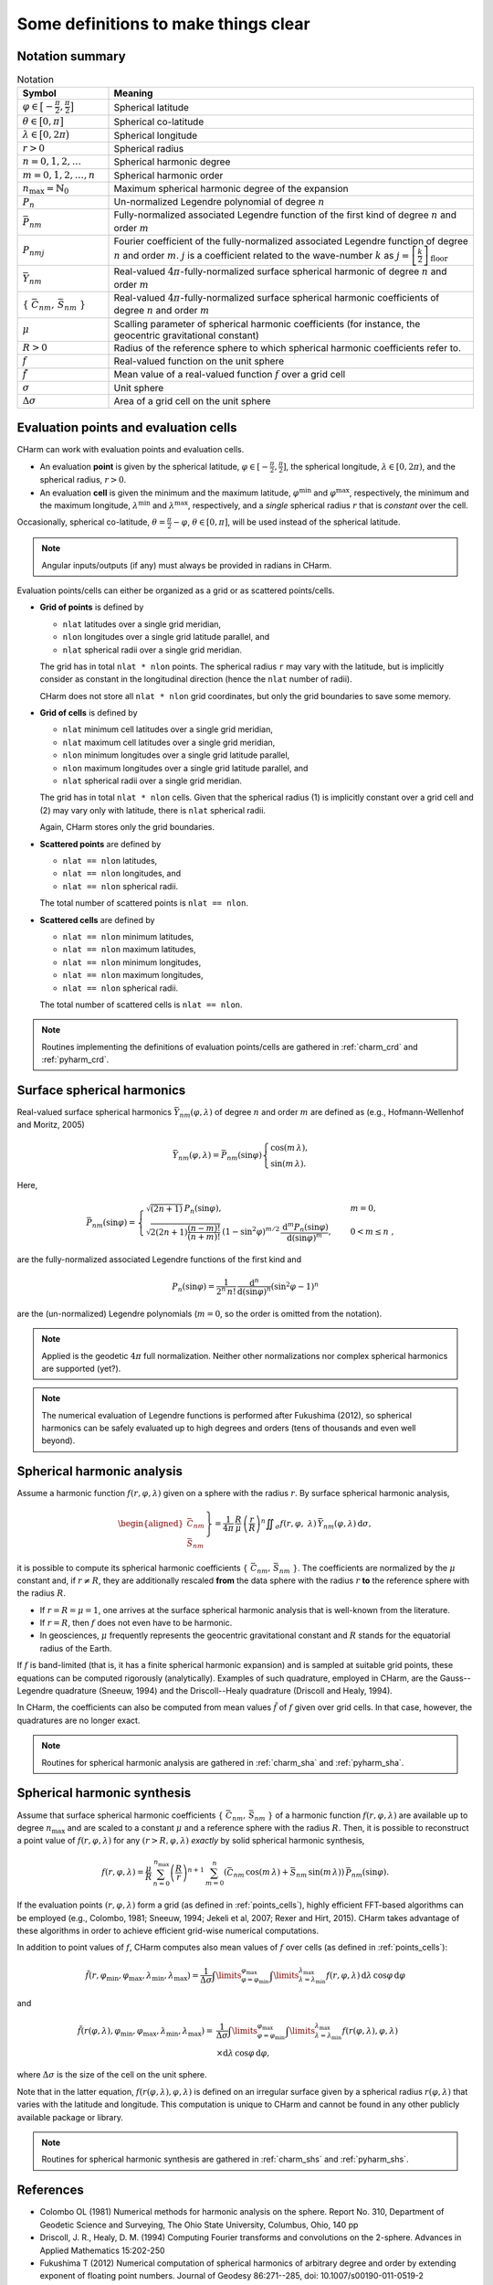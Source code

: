 =====================================
Some definitions to make things clear
=====================================


Notation summary
================

.. list-table:: Notation
   :header-rows: 1
   :widths: 20 80

   * - Symbol
     - Meaning

   * - :math:`\varphi \in \big[-\frac{\pi}{2}, \frac{\pi}{2} \big]`
     - Spherical latitude

   * - :math:`\theta \in \big[0, \pi \big]`
     - Spherical co-latitude

   * - :math:`\lambda \in \big[0, 2\pi \big)`
     - Spherical longitude

   * - :math:`r > 0`
     - Spherical radius

   * - :math:`n = 0, 1, 2, \dots`
     - Spherical harmonic degree

   * - :math:`m = 0, 1, 2, \dots, n`
     - Spherical harmonic order

   * - :math:`n_{\max} = \mathbb{N}_0`
     - Maximum spherical harmonic degree of the expansion

   * - :math:`P_n`
     - Un-normalized Legendre polynomial of degree :math:`n`

   * - :math:`\bar{P}_{nm}`
     - Fully-normalized associated Legendre function of the first kind of
       degree :math:`n` and order :math:`m`

   * - :math:`P_{nmj}`
     - Fourier coefficient of the fully-normalized associated Legendre function
       of degree :math:`n` and order :math:`m`. :math:`j` is a coefficient
       related to the wave-number :math:`k` as :math:`j =
       \left[\frac{k}{2}\right]_{\mathrm{floor}}`

   * - :math:`\bar{Y}_{nm}`
     - Real-valued :math:`4\pi`-fully-normalized surface spherical harmonic of
       degree :math:`n` and order :math:`m`

   * - :math:`\{ \bar{C}_{nm},\, \bar{S}_{nm} \}`
     - Real-valued :math:`4\pi`-fully-normalized surface spherical harmonic
       coefficients of degree :math:`n` and order :math:`m`

   * - :math:`\mu`
     - Scalling parameter of spherical harmonic coefficients (for instance, the
       geocentric gravitational constant)

   * - :math:`R > 0`
     - Radius of the reference sphere to which spherical harmonic coefficients
       refer to.

   * - :math:`f`
     - Real-valued function on the unit sphere

   * - :math:`\tilde{f}`
     - Mean value of a real-valued function :math:`f` over a grid cell

   * - :math:`\sigma`
     - Unit sphere

   * - :math:`\Delta \sigma`
     - Area of a grid cell on the unit sphere


.. _points_cells:

Evaluation points and evaluation cells
======================================

CHarm can work with evaluation points and evaluation cells.

* An evaluation **point** is given by the spherical latitude, :math:`\varphi
  \in [-\frac{\pi}{2}, \frac{\pi}{2}]`, the spherical longitude, :math:`\lambda
  \in [0, 2\pi)`, and the spherical radius, :math:`r > 0`.

* An evaluation **cell** is given the minimum and the maximum latitude,
  :math:`\varphi^{\mathrm{min}}` and :math:`\varphi^{\mathrm{max}}`,
  respectively, the minimum and the maximum longitude,
  :math:`\lambda^{\mathrm{min}}` and :math:`\lambda^{\mathrm{max}}`,
  respectively, and a *single* spherical radius :math:`r` that is *constant*
  over the cell.

Occasionally, spherical co-latitude, :math:`\theta = \frac{\pi}{2} - \varphi`,
:math:`\theta \in [0, \pi]`, will be used instead of the spherical latitude.

.. note::
   Angular inputs/outputs (if any) must always be provided in radians in CHarm.

Evaluation points/cells can either be organized as a grid or as scattered
points/cells.

* **Grid of points** is defined by

  * ``nlat`` latitudes over a single grid meridian,

  * ``nlon`` longitudes over a single grid latitude parallel, and

  * ``nlat`` spherical radii over a single grid meridian.

  The grid has in total ``nlat * nlon`` points.  The spherical radius ``r`` may
  vary with the latitude, but is implicitly consider as constant in the
  longitudinal direction (hence the ``nlat`` number of radii).

  CHarm does not store all ``nlat * nlon`` grid coordinates, but only the grid
  boundaries to save some memory.

* **Grid of cells** is defined by

  * ``nlat`` minimum cell latitudes over a single grid meridian,

  * ``nlat`` maximum cell latitudes over a single grid meridian,

  * ``nlon`` minimum longitudes over a single grid latitude parallel,

  * ``nlon`` maximum longitudes over a single grid latitude parallel, and

  * ``nlat`` spherical radii over a single grid meridian.

  The grid has in total ``nlat * nlon`` cells.  Given that the spherical radius 
  (1) is implicitly constant over a grid cell and (2) may vary only with 
  latitude, there is ``nlat`` spherical radii.

  Again, CHarm stores only the grid boundaries.

* **Scattered points** are defined by

  * ``nlat == nlon`` latitudes,

  * ``nlat == nlon`` longitudes, and

  * ``nlat == nlon`` spherical radii.

  The total number of scattered points is ``nlat == nlon``.

* **Scattered cells** are defined by

  * ``nlat == nlon`` minimum latitudes,

  * ``nlat == nlon`` maximum latitudes,

  * ``nlat == nlon`` minimum longitudes,

  * ``nlat == nlon`` maximum longitudes,

  * ``nlat == nlon`` spherical radii.

  The total number of scattered cells is ``nlat == nlon``.

.. note::

   Routines implementing the definitions of evaluation points/cells are
   gathered in :ref:`charm_crd` and :ref:`pyharm_crd`.


Surface spherical harmonics
===========================

Real-valued surface spherical harmonics :math:`\bar{Y}_{nm}(\varphi, \lambda)`
of degree :math:`n` and order :math:`m` are defined as (e.g., Hofmann-Wellenhof
and Moritz, 2005)

.. math::
   \bar{Y}_{nm}(\varphi, \lambda) = \bar{P}_{nm}(\sin \varphi)
   \begin{cases}
   \cos(m\, \lambda){,}\\
   \sin(m\, \lambda){.}
   \end{cases}

Here,

.. math::
   \bar{P}_{nm}(\sin \varphi) =
   \begin{cases}
   \sqrt{(2n + 1)} \, P_n(\sin\varphi){,} &m = 0 {,}\\
   \sqrt{2 (2n + 1) \dfrac{(n - m)!}{(n + m)!}} \, \left(1 -
   \sin^2\varphi\right)^{m / 2} \, \dfrac{\mathrm{d}^m
   P_n(\sin\varphi)}{\mathrm{d} (\sin\varphi)^m} {,} \quad &0 < m \leq n {,}
   \end{cases}

are the fully-normalized associated Legendre functions of the first kind and

.. math::
   P_n(\sin\varphi) = \dfrac{1}{2^n \, n!} \, \dfrac{\mathrm{d}^n}{\mathrm{d}
   (\sin\varphi)^n} \left(\sin^2\varphi - 1 \right)^n

are the (un-normalized) Legendre polynomials (:math:`m = 0`, so the order is
omitted from the notation).

.. note::
   Applied is the geodetic :math:`4\pi` full normalization.  Neither other
   normalizations nor complex spherical harmonics are supported (yet?).

.. note::
   The numerical evaluation of Legendre functions is performed after Fukushima
   (2012), so spherical harmonics can be safely evaluated up to high degrees
   and orders (tens of thousands and even well beyond).


Spherical harmonic analysis
===========================

Assume a harmonic function :math:`f(r, \varphi, \lambda)` given on a sphere
with the radius :math:`r`.  By surface spherical harmonic analysis,

.. math::
   \left.\begin{aligned}
   \bar{C}_{nm} \\
   \bar{S}_{nm}
   \end{aligned}\right\}
   = \dfrac{1}{4 \pi} \, \dfrac{R}{\mu} \, \left( \dfrac{r}{R} \right)^n
   \displaystyle\iint_{\sigma} f(r, \varphi, \lambda) \,
   \bar{Y}_{nm}(\varphi,\lambda) \, \mathrm{d}\sigma {,}

it is possible to compute its spherical harmonic coefficients
:math:`\{ \bar{C}_{nm},\, \bar{S}_{nm} \}`.  The coefficients are normalized by
the :math:`\mu` constant and, if :math:`r \neq R`, they are
additionally rescaled **from** the data sphere with the radius :math:`r` **to**
the reference sphere with the radius :math:`R`.

* If :math:`r = R = \mu = 1`, one arrives at the surface spherical harmonic
  analysis that is well-known from the literature.

* If :math:`r = R`, then :math:`f` does not even have to be harmonic.

* In geosciences, :math:`\mu` frequently represents the geocentric
  gravitational constant and :math:`R` stands for the equatorial radius of the
  Earth.

If :math:`f` is band-limited (that is, it has a finite spherical harmonic
expansion) and is sampled at suitable grid points, these equations can be
computed rigorously (analytically).  Examples of such quadrature, employed in
CHarm, are the Gauss--Legendre quadrature (Sneeuw, 1994) and the
Driscoll--Healy quadrature (Driscoll and Healy, 1994).

In CHarm, the coefficients can also be computed from mean values
:math:`\tilde{f}` of :math:`f` given over grid cells.  In that case, however,
the quadratures are no longer exact.

.. note::

   Routines for spherical harmonic analysis are gathered in
   :ref:`charm_sha` and :ref:`pyharm_sha`.


Spherical harmonic synthesis
============================

Assume that surface spherical harmonic coefficients :math:`\{ \bar{C}_{nm},\,
\bar{S}_{nm} \}` of a harmonic function :math:`f(r, \varphi,\lambda)` are
available up to degree :math:`n_{\mathrm{max}}` and are scaled to a constant
:math:`\mu` and a reference sphere with the radius :math:`R`.  Then, it is
possible to reconstruct a point value of :math:`f(r, \varphi,\lambda)` for any
:math:`(r > R, \varphi,\lambda)` *exactly* by solid spherical harmonic
synthesis,

.. math::

   \displaystyle f(r, \varphi,\lambda) = \frac{\mu}{R} \, \sum_{n
   = 0}^{n_{\max}} \left( \frac{R}{r} \right)^{n + 1} \, \sum_{m = 0}^{n}
   \left( \bar{C}_{nm}\, \cos(m \, \lambda) + \bar{S}_{nm} \, \sin(m \,
   \lambda) \right) \, \bar{P}_{nm}(\sin\varphi){.}

If the evaluation points :math:`(r, \varphi,\lambda)` form a grid (as defined
in :ref:`points_cells`), highly efficient FFT-based algorithms can be employed
(e.g., Colombo, 1981; Sneeuw, 1994; Jekeli et al, 2007; Rexer and Hirt, 2015).
CHarm takes advantage of these algorithms in order to achieve efficient
grid-wise numerical computations.

In addition to point values of :math:`f`, CHarm computes also mean values of
:math:`f` over cells (as defined in :ref:`points_cells`):

.. math::

   \displaystyle \tilde{f}(r, \varphi_{\mathrm{min}},\varphi_{\mathrm{max}},
   \lambda_{\mathrm{min}},\lambda_{\mathrm{max}}) = \frac{1}{\Delta \sigma}
   \int\limits_{\varphi = \varphi_{\mathrm{min}}}^{\varphi_{\mathrm{max}}}
   \int\limits_{\lambda = \lambda_{\mathrm{min}}}^{\lambda_{\mathrm{max}}} f(r,
   \varphi,\lambda) \, \mathrm{d}\lambda \, \cos\varphi \, \mathrm{d} \varphi

and

.. math::

   \displaystyle \tilde{f}(r(\varphi, \lambda), \varphi_{\mathrm{min}},
   \varphi_{\mathrm{max}}, \lambda_{\mathrm{min}},\lambda_{\mathrm{max}}) =&
   \frac{1}{\Delta \sigma} \int\limits_{\varphi
   = \varphi_{\mathrm{min}}}^{\varphi_{\mathrm{max}}} \int\limits_{\lambda
   = \lambda_{\mathrm{min}}}^{\lambda_{\mathrm{max}}} f(r(\varphi,\lambda),
   \varphi,\lambda) \\
   &\times \mathrm{d}\lambda \, \cos\varphi \, \mathrm{d} \varphi {,}

where :math:`\Delta\sigma` is the size of the cell on the unit sphere.

Note that in the latter equation, :math:`f(r(\varphi,\lambda),\varphi,\lambda)`
is defined on an irregular surface given by a spherical radius
:math:`r(\varphi,\lambda)` that varies with the latitude and longitude.  This
computation is unique to CHarm and cannot be found in any other publicly
available package or library.

.. note::

   Routines for spherical harmonic synthesis are gathered in
   :ref:`charm_shs` and :ref:`pyharm_shs`.


References
==========

* Colombo OL (1981) Numerical methods for harmonic analysis on the
  sphere. Report No. 310, Department of Geodetic Science and Surveying, The
  Ohio State University, Columbus, Ohio, 140 pp

* Driscoll, J. R., Healy, D. M. (1994) Computing Fourier transforms and
  convolutions on the 2-sphere. Advances in Applied Mathematics 15:202-250

* Fukushima T (2012) Numerical computation of spherical harmonics of arbitrary
  degree and order by extending exponent of floating point numbers. Journal of
  Geodesy 86:271--285, doi: 10.1007/s00190-011-0519-2

* Hofmann-Wellenhof B, Moritz H (2005) Physical Geodesy. Springer, Wien, New
  York, 403 pp

* Jekeli C, Lee JK, Kwon JH (2007) On the computation and approximation of
  ultra-high-degree spherical harmonic series. Journal of Geodesy 81:603--615,
  doi: 10.1007/s00190-006-0123-z

* Rexer M, Hirt C (2015) Ultra-high-degree surface spherical harmonic analysis
  using the Gauss--Legendre and the Driscoll/Healy quadrature theorem and
  application to planetary topography models of Earth, Mars and Moon. Surveys
  in Geophysics 36:803--830, doi: 10.1007/s10712-015-9345-z

* Sneeuw N (1994) Global spherical harmonic analysis by least-squares and
  numerical quadrature methods in historical perspective. Geophysical Journal
  International 118:707--716

